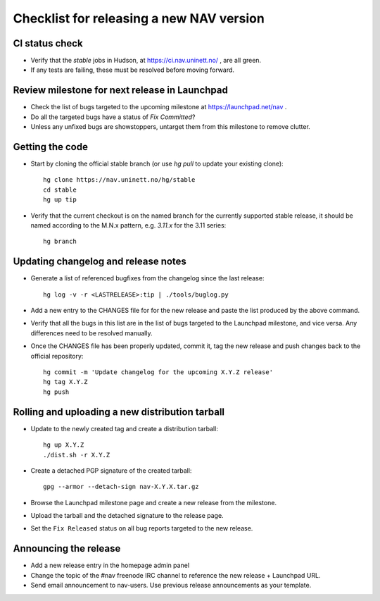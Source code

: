 =========================================
Checklist for releasing a new NAV version
=========================================

.. highlight:: sh

CI status check
---------------

* Verify that the `stable` jobs in Hudson, at
  https://ci.nav.uninett.no/ , are all green.
* If any tests are failing, these must be resolved before moving forward.


Review milestone for next release in Launchpad
----------------------------------------------

* Check the list of bugs targeted to the upcoming milestone at
  https://launchpad.net/nav .
* Do all the targeted bugs have a status of `Fix Committed`?
* Unless any unfixed bugs are showstoppers, untarget them from this milestone
  to remove clutter.

Getting the code
----------------

* Start by cloning the official stable branch (or use `hg pull` to update your
  existing clone)::

    hg clone https://nav.uninett.no/hg/stable
    cd stable
    hg up tip

* Verify that the current checkout is on the named branch for the currently
  supported stable release, it should be named according to the M.N.x pattern,
  e.g. `3.11.x` for the 3.11 series::

    hg branch

Updating changelog and release notes
------------------------------------

* Generate a list of referenced bugfixes from the changelog since the last
  release::

    hg log -v -r <LASTRELEASE>:tip | ./tools/buglog.py

* Add a new entry to the CHANGES file for for the new release and paste the
  list produced by the above command.

* Verify that all the bugs in this list are in the list of bugs targeted to
  the Launchpad milestone, and vice versa.  Any differences need to be
  resolved manually.

* Once the CHANGES file has been properly updated, commit it, tag the new
  release and push changes back to the official repository::

    hg commit -m 'Update changelog for the upcoming X.Y.Z release'
    hg tag X.Y.Z
    hg push


Rolling and uploading a new distribution tarball
------------------------------------------------

* Update to the newly created tag and create a distribution tarball::

    hg up X.Y.Z
    ./dist.sh -r X.Y.Z

* Create a detached PGP signature of the created tarball::

    gpg --armor --detach-sign nav-X.Y.X.tar.gz

* Browse the Launchpad milestone page and create a new release from the
  milestone.
* Upload the tarball and the detached signature to the release page.
* Set the ``Fix Released`` status on all bug reports targeted to the new
  release.

Announcing the release
----------------------

* Add a new release entry in the homepage admin panel
* Change the topic of the #nav freenode IRC channel to reference the new
  release + Launchpad URL.
* Send email announcement to nav-users. Use previous release announcements as
  your template.

